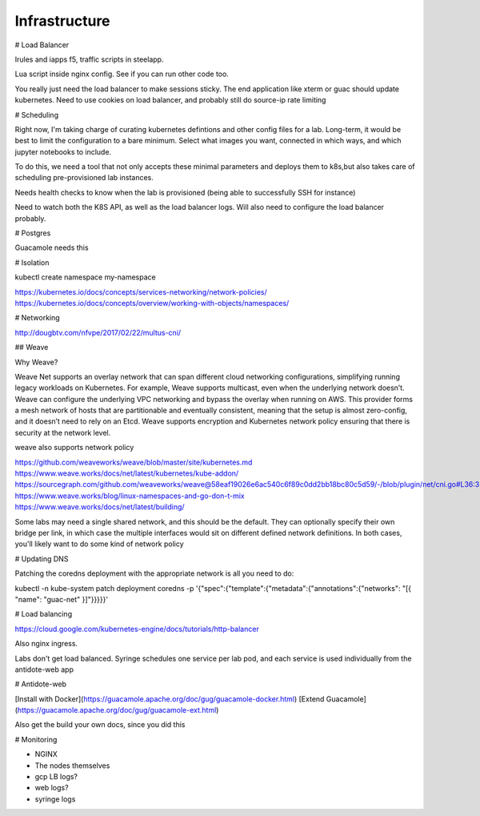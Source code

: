 .. infrastructure:

Infrastructure
================================


# Load Balancer

Irules and iapps f5, traffic scripts in steelapp.

Lua script inside nginx config. See if you can run other code too.

You really just need the load balancer to make sessions sticky. The end application like xterm or guac should update kubernetes. Need to use cookies on load balancer, and probably still do source-ip rate limiting




# Scheduling

Right now, I'm taking charge of curating kubernetes defintions and other config files for a lab. Long-term, it would be best to limit the configuration to a bare minimum. Select
what images you want, connected in which ways, and which jupyter notebooks to include.

To do this, we need a tool that not only accepts these minimal parameters and deploys them to k8s,but also takes care of scheduling pre-provisioned lab instances.

Needs health checks to know when the lab is provisioned (being able to successfully SSH for instance)

Need to watch both the K8S API, as well as the load balancer logs. Will also need to configure the load balancer probably.



# Postgres

Guacamole needs this


# Isolation

kubectl create namespace my-namespace

https://kubernetes.io/docs/concepts/services-networking/network-policies/
https://kubernetes.io/docs/concepts/overview/working-with-objects/namespaces/

# Networking

http://dougbtv.com/nfvpe/2017/02/22/multus-cni/

## Weave

Why Weave?

Weave Net supports an overlay network that can span different cloud networking configurations, simplifying running legacy workloads on Kubernetes. For example, Weave supports multicast, even when the underlying network doesn’t. Weave can configure the underlying VPC networking and bypass the overlay when running on AWS. This provider forms a mesh network of hosts that are partitionable and eventually consistent, meaning that the setup is almost zero-config, and it doesn’t need to rely on an Etcd. Weave supports encryption and Kubernetes network policy ensuring that there is security at the network level.

weave also supports network policy

https://github.com/weaveworks/weave/blob/master/site/kubernetes.md
https://www.weave.works/docs/net/latest/kubernetes/kube-addon/
https://sourcegraph.com/github.com/weaveworks/weave@58eaf19026e6ac540c6f89c0dd2bb18bc80c5d59/-/blob/plugin/net/cni.go#L36:3
https://www.weave.works/blog/linux-namespaces-and-go-don-t-mix
https://www.weave.works/docs/net/latest/building/

Some labs may need a single shared network, and this should be the default. They can optionally specify their own bridge per link, in which case the multiple interfaces would sit on different defined network definitions. In both cases, you'll likely want to do some kind of network policy


# Updating DNS

Patching the coredns deployment with the appropriate network is all you need to do:

kubectl -n kube-system patch deployment coredns -p '{"spec":{"template":{"metadata":{"annotations":{"networks": "[{ \"name\": \"guac-net\" }]"}}}}}'


# Load balancing

https://cloud.google.com/kubernetes-engine/docs/tutorials/http-balancer

Also nginx ingress. 

Labs don't get load balanced. Syringe schedules one service per lab pod, and each service is used individually from the antidote-web app

# Antidote-web

[Install with Docker](https://guacamole.apache.org/doc/gug/guacamole-docker.html)
[Extend Guacamole](https://guacamole.apache.org/doc/gug/guacamole-ext.html)

Also get the build your own docs, since you did this

# Monitoring

- NGINX
- The nodes themselves
- gcp LB logs?
- web logs?
- syringe logs